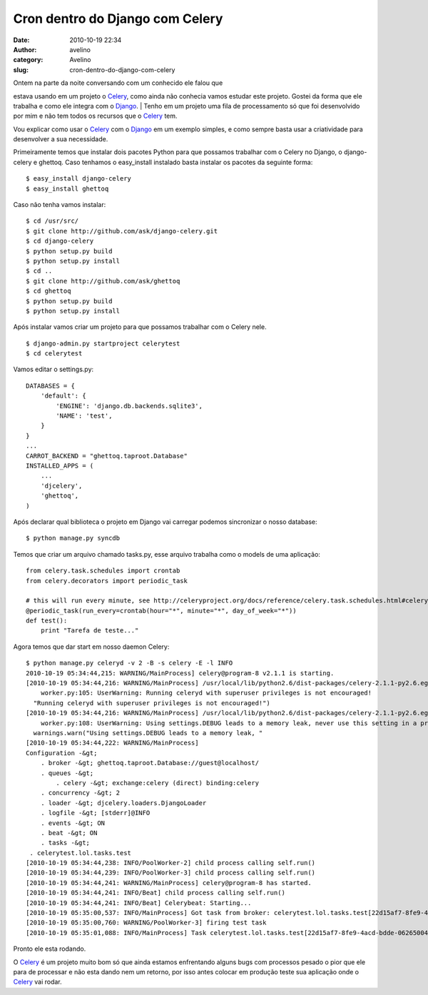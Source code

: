 Cron dentro do Django com Celery
################################
:date: 2010-10-19 22:34
:author: avelino
:category: Avelino
:slug: cron-dentro-do-django-com-celery

| Ontem na parte da noite conversando com um conhecido ele falou que
estava usando em um projeto o `Celery`_, como ainda não conhecia vamos
estudar este projeto. Gostei da forma que ele trabalha e como ele
integra com o `Django`_.
|  Tenho em um projeto uma fila de processamento só que foi desenvolvido
por mim e não tem todos os recursos que o `Celery`_ tem.

Vou explicar como usar o `Celery`_ com o `Django`_ em um exemplo
simples, e como sempre basta usar a criatividade para desenvolver a sua
necessidade.

Primeiramente temos que instalar dois pacotes Python para que possamos
trabalhar com o Celery no Django, o django-celery e ghettoq. Caso
tenhamos o easy\_install instalado basta instalar os pacotes da seguinte
forma:

::

    $ easy_install django-celery
    $ easy_install ghettoq

Caso não tenha vamos instalar:

::

    $ cd /usr/src/
    $ git clone http://github.com/ask/django-celery.git
    $ cd django-celery
    $ python setup.py build
    $ python setup.py install
    $ cd ..
    $ git clone http://github.com/ask/ghettoq
    $ cd ghettoq
    $ python setup.py build
    $ python setup.py install

Após instalar vamos criar um projeto para que possamos trabalhar com o
Celery nele.

::

    $ django-admin.py startproject celerytest
    $ cd celerytest

Vamos editar o settings.py:

::

    DATABASES = {
        'default': {
            'ENGINE': 'django.db.backends.sqlite3',
            'NAME': 'test',
        }
    }
    ...
    CARROT_BACKEND = "ghettoq.taproot.Database"
    INSTALLED_APPS = (
        ...
        'djcelery',
        'ghettoq',
    )

Após declarar qual biblioteca o projeto em Django vai carregar podemos
sincronizar o nosso database:

::

    $ python manage.py syncdb

Temos que criar um arquivo chamado tasks.py, esse arquivo trabalha como
o models de uma aplicação:

::

    from celery.task.schedules import crontab
    from celery.decorators import periodic_task

    # this will run every minute, see http://celeryproject.org/docs/reference/celery.task.schedules.html#celery.task.schedules.crontab
    @periodic_task(run_every=crontab(hour="*", minute="*", day_of_week="*"))
    def test():    
        print "Tarefa de teste..."

Agora temos que dar start em nosso daemon Celery:

::

    $ python manage.py celeryd -v 2 -B -s celery -E -l INFO
    2010-10-19 05:34:44,215: WARNING/MainProcess] celery@program-8 v2.1.1 is starting.
    [2010-10-19 05:34:44,216: WARNING/MainProcess] /usr/local/lib/python2.6/dist-packages/celery-2.1.1-py2.6.egg/celery/apps/
        worker.py:105: UserWarning: Running celeryd with superuser privileges is not encouraged!
      "Running celeryd with superuser privileges is not encouraged!")
    [2010-10-19 05:34:44,216: WARNING/MainProcess] /usr/local/lib/python2.6/dist-packages/celery-2.1.1-py2.6.egg/celery/apps/
        worker.py:108: UserWarning: Using settings.DEBUG leads to a memory leak, never use this setting in a production environment!
      warnings.warn("Using settings.DEBUG leads to a memory leak, "
    [2010-10-19 05:34:44,222: WARNING/MainProcess]  
    Configuration -&gt;
        . broker -&gt; ghettoq.taproot.Database://guest@localhost/
        . queues -&gt;
            . celery -&gt; exchange:celery (direct) binding:celery
        . concurrency -&gt; 2
        . loader -&gt; djcelery.loaders.DjangoLoader
        . logfile -&gt; [stderr]@INFO
        . events -&gt; ON
        . beat -&gt; ON
        . tasks -&gt;
     . celerytest.lol.tasks.test
    [2010-10-19 05:34:44,238: INFO/PoolWorker-2] child process calling self.run()
    [2010-10-19 05:34:44,239: INFO/PoolWorker-3] child process calling self.run()
    [2010-10-19 05:34:44,241: WARNING/MainProcess] celery@program-8 has started.
    [2010-10-19 05:34:44,241: INFO/Beat] child process calling self.run()
    [2010-10-19 05:34:44,241: INFO/Beat] Celerybeat: Starting...
    [2010-10-19 05:35:00,537: INFO/MainProcess] Got task from broker: celerytest.lol.tasks.test[22d15af7-8fe9-4acd-bdde-06265004eb50]
    [2010-10-19 05:35:00,760: WARNING/PoolWorker-3] firing test task
    [2010-10-19 05:35:01,088: INFO/MainProcess] Task celerytest.lol.tasks.test[22d15af7-8fe9-4acd-bdde-06265004eb50] processed: None

Pronto ele esta rodando.

O `Celery`_ é um projeto muito bom só que ainda estamos enfrentando
alguns bugs com processos pesado o pior que ele para de processar e não
esta dando nem um retorno, por isso antes colocar em produção teste sua
aplicação onde o `Celery`_ vai rodar.

.. _Celery: http://celeryproject.org/
.. _Django: http://www.djangoproject.com/

